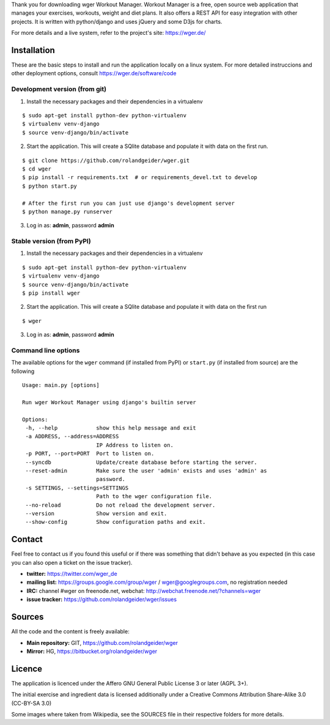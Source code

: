 Thank you for downloading wger Workout Manager. Workout Manager is a free, open
source web application that manages your exercises, workouts, weight and diet
plans. It also offers a REST API for easy integration with other projects. It
is written with python/django and uses jQuery and some D3js for charts.

For more details and a live system, refer to the project's site: https://wger.de/


Installation
============

These are the basic steps to install and run the application locally on a
linux system. For more detailed instruccions and other deployment options,
consult https://wger.de/software/code


Development version (from git)
------------------------------

1) Install the necessary packages and their dependencies in a virtualenv

::

 $ sudo apt-get install python-dev python-virtualenv
 $ virtualenv venv-django
 $ source venv-django/bin/activate

2) Start the application. This will create a SQlite database and populate it
   with data on the first run.

::

 $ git clone https://github.com/rolandgeider/wger.git
 $ cd wger
 $ pip install -r requirements.txt  # or requirements_devel.txt to develop
 $ python start.py

 # After the first run you can just use django's development server
 $ python manage.py runserver

3) Log in as: **admin**, password **admin**

Stable version (from PyPI)
--------------------------

1) Install the necessary packages and their dependencies in a virtualenv

::

 $ sudo apt-get install python-dev python-virtualenv
 $ virtualenv venv-django
 $ source venv-django/bin/activate
 $ pip install wger


2) Start the application. This will create a SQlite database and populate it
   with data on the first run

::

 $ wger


3) Log in as: **admin**, password **admin**


Command line options
--------------------

The available options for the ``wger`` command (if installed from PyPI) or
``start.py`` (if installed from source) are the following ::

 Usage: main.py [options]

 Run wger Workout Manager using django's builtin server

 Options:
  -h, --help            show this help message and exit
  -a ADDRESS, --address=ADDRESS
                        IP Address to listen on.
  -p PORT, --port=PORT  Port to listen on.
  --syncdb              Update/create database before starting the server.
  --reset-admin         Make sure the user 'admin' exists and uses 'admin' as
                        password.
  -s SETTINGS, --settings=SETTINGS
                        Path to the wger configuration file.
  --no-reload           Do not reload the development server.
  --version             Show version and exit.
  --show-config         Show configuration paths and exit.

Contact
=======

Feel free to contact us if you found this useful or if there was something that
didn't behave as you expected (in this case you can also open a ticket on the
issue tracker).

* **twitter:** https://twitter.com/wger_de
* **mailing list:** https://groups.google.com/group/wger / wger@googlegroups.com,
  no registration needed
* **IRC:** channel #wger on freenode.net, webchat: http://webchat.freenode.net/?channels=wger
* **issue tracker:** https://github.com/rolandgeider/wger/issues


Sources
=======

All the code and the content is freely available:

* **Main repository:** GIT, https://github.com/rolandgeider/wger
* **Mirror:** HG, https://bitbucket.org/rolandgeider/wger


Licence
=======

The application is licenced under the Affero GNU General Public License 3 or later
(AGPL 3+).

The initial exercise and ingredient data is licensed additionally under a
Creative Commons Attribution Share-Alike 3.0 (CC-BY-SA 3.0)

Some images where taken from Wikipedia, see the SOURCES file in their respective
folders for more details.
